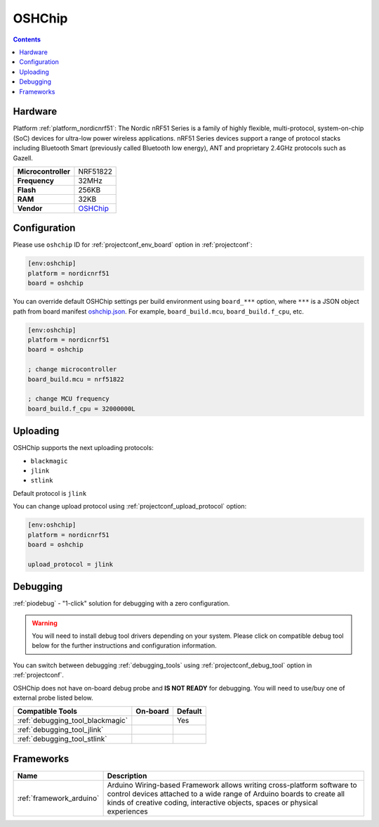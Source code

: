..  Copyright (c) 2014-present PlatformIO <contact@platformio.org>
    Licensed under the Apache License, Version 2.0 (the "License");
    you may not use this file except in compliance with the License.
    You may obtain a copy of the License at
       http://www.apache.org/licenses/LICENSE-2.0
    Unless required by applicable law or agreed to in writing, software
    distributed under the License is distributed on an "AS IS" BASIS,
    WITHOUT WARRANTIES OR CONDITIONS OF ANY KIND, either express or implied.
    See the License for the specific language governing permissions and
    limitations under the License.

.. _board_nordicnrf51_oshchip:

OSHChip
=======

.. contents::

Hardware
--------

Platform :ref:`platform_nordicnrf51`: The Nordic nRF51 Series is a family of highly flexible, multi-protocol, system-on-chip (SoC) devices for ultra-low power wireless applications. nRF51 Series devices support a range of protocol stacks including Bluetooth Smart (previously called Bluetooth low energy), ANT and proprietary 2.4GHz protocols such as Gazell.

.. list-table::

  * - **Microcontroller**
    - NRF51822
  * - **Frequency**
    - 32MHz
  * - **Flash**
    - 256KB
  * - **RAM**
    - 32KB
  * - **Vendor**
    - `OSHChip <http://oshchip.org/?utm_source=platformio.org&utm_medium=docs>`__


Configuration
-------------

Please use ``oshchip`` ID for :ref:`projectconf_env_board` option in :ref:`projectconf`:

.. code-block:: ini

  [env:oshchip]
  platform = nordicnrf51
  board = oshchip

You can override default OSHChip settings per build environment using
``board_***`` option, where ``***`` is a JSON object path from
board manifest `oshchip.json <https://github.com/platformio/platform-nordicnrf51/blob/master/boards/oshchip.json>`_. For example,
``board_build.mcu``, ``board_build.f_cpu``, etc.

.. code-block:: ini

  [env:oshchip]
  platform = nordicnrf51
  board = oshchip

  ; change microcontroller
  board_build.mcu = nrf51822

  ; change MCU frequency
  board_build.f_cpu = 32000000L


Uploading
---------
OSHChip supports the next uploading protocols:

* ``blackmagic``
* ``jlink``
* ``stlink``

Default protocol is ``jlink``

You can change upload protocol using :ref:`projectconf_upload_protocol` option:

.. code-block:: ini

  [env:oshchip]
  platform = nordicnrf51
  board = oshchip

  upload_protocol = jlink

Debugging
---------

:ref:`piodebug` - "1-click" solution for debugging with a zero configuration.

.. warning::
    You will need to install debug tool drivers depending on your system.
    Please click on compatible debug tool below for the further
    instructions and configuration information.

You can switch between debugging :ref:`debugging_tools` using
:ref:`projectconf_debug_tool` option in :ref:`projectconf`.

OSHChip does not have on-board debug probe and **IS NOT READY** for debugging. You will need to use/buy one of external probe listed below.

.. list-table::
  :header-rows:  1

  * - Compatible Tools
    - On-board
    - Default
  * - :ref:`debugging_tool_blackmagic`
    - 
    - Yes
  * - :ref:`debugging_tool_jlink`
    - 
    - 
  * - :ref:`debugging_tool_stlink`
    - 
    - 

Frameworks
----------
.. list-table::
    :header-rows:  1

    * - Name
      - Description

    * - :ref:`framework_arduino`
      - Arduino Wiring-based Framework allows writing cross-platform software to control devices attached to a wide range of Arduino boards to create all kinds of creative coding, interactive objects, spaces or physical experiences